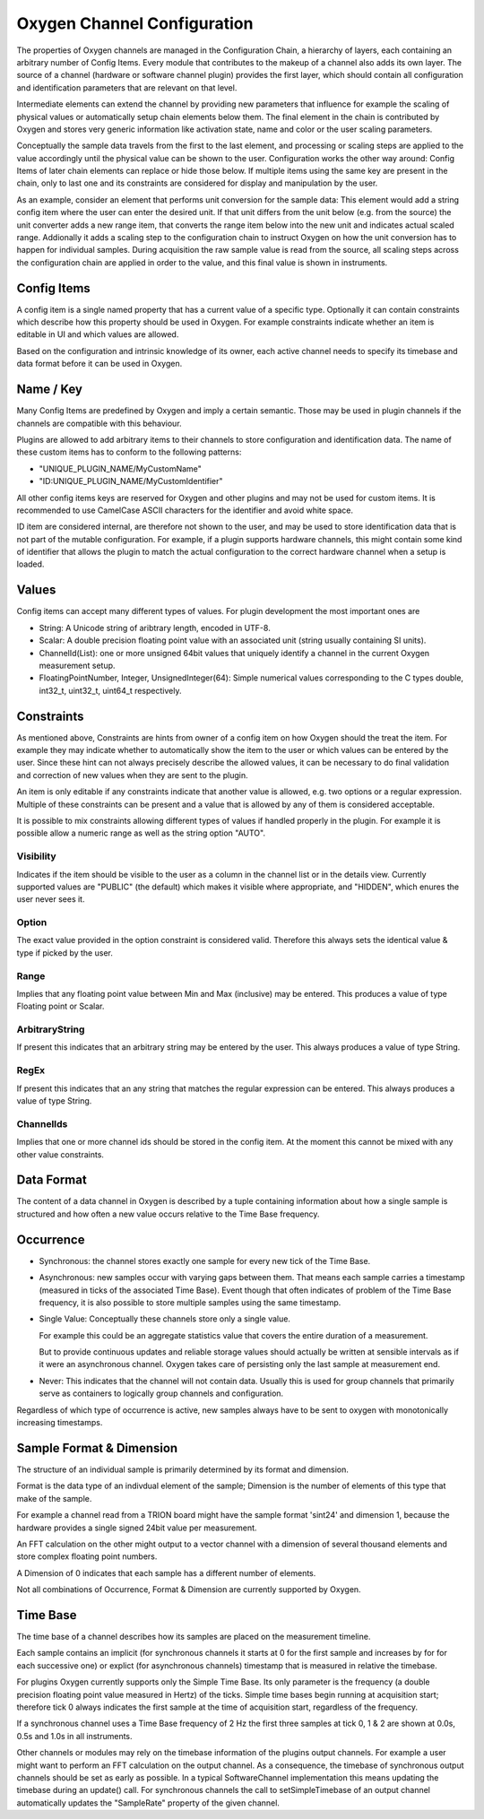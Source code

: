 .. _channel_configuration:

Oxygen Channel Configuration
============================

The properties of Oxygen channels are managed in the Configuration Chain,
a hierarchy of layers, each containing an arbitrary number of Config Items.
Every module that contributes to the makeup of a channel also adds its own
layer. The source of a channel (hardware or software channel plugin)
provides the first layer, which should contain all configuration and
identification parameters that are relevant on that level.

Intermediate elements can extend the channel by providing new parameters
that influence for example the scaling of physical values or automatically
setup chain elements below them. The final element in the chain is
contributed by Oxygen and stores very generic information like activation
state, name and color or the user scaling parameters.

Conceptually the sample data travels from the first to the last element,
and processing or scaling steps are applied to the value accordingly until
the physical value can be shown to the user. Configuration works the other
way around: Config Items of later chain elements can replace or hide those
below. If multiple items using the same key are present in the chain, only
to last one and its constraints are considered for display and manipulation
by the user.

As an example, consider an element that performs unit conversion for the
sample data: This element would add a string config item where the user can
enter the desired unit. If that unit differs from the unit below (e.g. from
the source) the unit converter adds a new range item, that converts the
range item below into the new unit and indicates actual scaled range.
Addionally it adds a scaling step to the configuration chain to instruct
Oxygen on how the unit conversion has to happen for individual samples.
During acquisition the raw sample value is read from the source, all
scaling steps across the configuration chain are applied in order to the
value, and this final value is shown in instruments.

.. _config_items:

Config Items
------------
A config item is a single named property that has a current value of a
specific type.
Optionally it can contain constraints which describe how this property
should be used in Oxygen. For example constraints indicate whether an item
is editable in UI and which values are allowed.

Based on the configuration and intrinsic knowledge of its owner, each
active channel needs to specify its timebase and data format before it
can be used in Oxygen.

.. _config_item_key:

Name / Key
----------

Many Config Items are predefined by Oxygen and imply a certain semantic.
Those may be used in plugin channels if the channels are compatible with
this behaviour.

Plugins are allowed to add arbitrary items to their channels to store
configuration and identification data. The name of these custom items
has to conform to the following patterns:

- "UNIQUE_PLUGIN_NAME/MyCustomName"
- "ID:UNIQUE_PLUGIN_NAME/MyCustomIdentifier"

All other config items keys are reserved for Oxygen and other plugins
and may not be used for custom items.
It is recommended to use CamelCase ASCII characters for the identifier
and avoid white space.

ID item are considered internal, are therefore not shown to the user,
and may be used to store identification data that is not part of the
mutable configuration. For example, if a plugin supports hardware
channels, this might contain some kind of identifier that allows
the plugin to match the actual configuration to the correct hardware
channel when a setup is loaded.

Values
------

Config items can accept many different types of values.
For plugin development the most important ones are

- String: A Unicode string of aribtrary length, encoded in UTF-8.
- Scalar: A double precision floating point value with an
  associated unit (string usually containing SI units).
- ChannelId(List): one or more unsigned 64bit values that uniquely
  identify a channel in the current Oxygen measurement setup.
- FloatingPointNumber, Integer, UnsignedInteger(64):
  Simple numerical values corresponding to the C types
  double, int32_t, uint32_t, uint64_t respectively.

Constraints
-----------

As mentioned above, Constraints are hints from owner of a config item
on how Oxygen should the treat the item. For example they may indicate
whether to automatically show the item to the user or which values can
be entered by the user. Since these hint can not always precisely
describe the allowed values, it can be necessary to do final validation
and correction of new values when they are sent to the plugin.

An item is only editable if any constraints indicate that another value
is allowed, e.g. two options or a regular expression. Multiple of these
constraints can be present and a value that is allowed by any of them
is considered acceptable.

It is possible to mix constraints allowing different types of values if
handled properly in the plugin. For example it is possible allow a
numeric range as well as the string option "AUTO".

Visibility
''''''''''
Indicates if the item should be visible to the user as a column in the
channel list or in the details view.
Currently supported values are "PUBLIC" (the default) which makes it visible
where appropriate, and "HIDDEN", which enures the user never sees it.

Option
''''''
The exact value provided in the option constraint is considered valid.
Therefore this always sets the identical value & type if picked by the user.

Range
'''''
Implies that any floating point value between Min and Max (inclusive)
may be entered.
This produces a value of type Floating point or Scalar.

ArbitraryString
'''''''''''''''
If present this indicates that an arbitrary string may be entered by the user.
This always produces a value of type String.

RegEx
'''''
If present this indicates that an any string that matches the
regular expression can be entered.
This always produces a value of type String.

ChannelIds
''''''''''
Implies that one or more channel ids should be stored in the config item.
At the moment this cannot be mixed with any other value constraints.

.. _channel_data_format:


Data Format
-----------

The content of a data channel in Oxygen is described by a tuple
containing information about how a single sample is structured
and how often a new value occurs relative to the Time Base frequency.

Occurrence
----------

- Synchronous: the channel stores exactly one sample for every
  new tick of the Time Base.

- Asynchronous: new samples occur with varying gaps between them.
  That means each sample carries a timestamp
  (measured in ticks of the associated Time Base).
  Event though that often indicates of problem of the
  Time Base frequency, it is also possible to store
  multiple samples using the same timestamp.

- Single Value: Conceptually these channels store only a single
  value.

  For example this could be an aggregate statistics
  value that covers the entire duration of a
  measurement.

  But to provide continuous updates and reliable storage
  values should actually be written at sensible
  intervals as if it were an asynchronous channel.
  Oxygen takes care of persisting only the last
  sample at measurement end.

- Never: This indicates that the channel will not contain data.
  Usually this is used for group channels that primarily
  serve as containers to logically group channels and
  configuration.

Regardless of which type of occurrence is active, new samples always
have to be sent to oxygen with monotonically increasing timestamps.

Sample Format & Dimension
-------------------------

The structure of an individual sample is primarily determined by its
format and dimension.

Format is the data type of an indivdual element of the sample;
Dimension is the number of elements of this type that make of the
sample.

For example a channel read from a TRION board might have
the sample format 'sint24' and dimension 1, because the hardware
provides a single signed 24bit value per measurement.

An FFT calculation on the other might output to a vector channel
with a dimension of several thousand elements and store complex
floating point numbers.

A Dimension of 0 indicates that each sample has a different number
of elements.

Not all combinations of Occurrence, Format & Dimension are currently
supported by Oxygen.


Time Base
---------

The time base of a channel describes how its samples are placed on
the measurement timeline.

Each sample contains an implicit (for synchronous channels it starts
at 0 for the first sample and increases by for for each successive
one) or explict (for asynchronous channels) timestamp that is
measured in relative the timebase.

For plugins Oxygen currently supports only the Simple Time Base.
Its only parameter is the frequency (a double precision floating
point value measured in Hertz) of the ticks. Simple time bases
begin running at acquisition start; therefore tick 0 always
indicates the first sample at the time of acquisition start,
regardless of the frequency.

If a synchronous channel uses a Time Base frequency of 2 Hz the
first three samples at tick 0, 1 & 2 are shown at 0.0s, 0.5s
and 1.0s in all instruments.

Other channels or modules may rely on the timebase information 
of the plugins output channels. For example a user might want
to perform an FFT calculation on the output channel.
As a consequence, the timebase of synchronous output channels should
be set as early as possible. In a typical SoftwareChannel implementation 
this means updating the timebase during an update() call.
For synchronous channels the call to setSimpleTimebase of an output channel
automatically updates the "SampleRate" property of the given channel.
